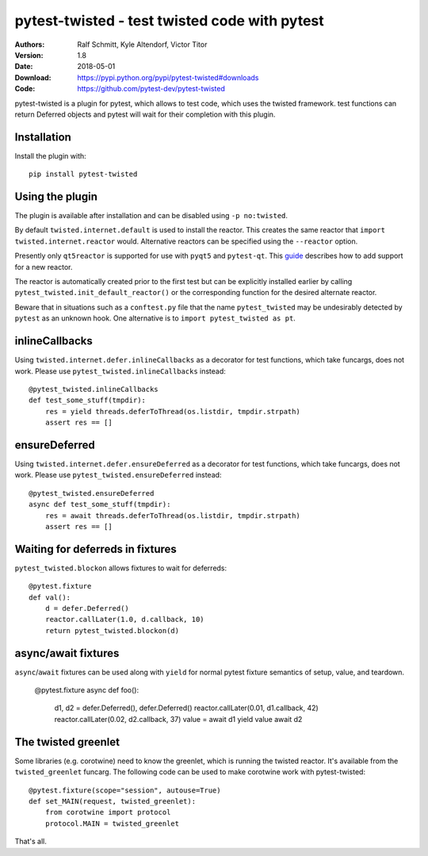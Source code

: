 .. -*- mode: rst; coding: utf-8 -*-

==============================================================================
pytest-twisted - test twisted code with pytest
==============================================================================

|PyPI| |Pythons| |Travis| |AppVeyor| |Black|

:Authors: Ralf Schmitt, Kyle Altendorf, Victor Titor
:Version: 1.8
:Date:    2018-05-01
:Download: https://pypi.python.org/pypi/pytest-twisted#downloads
:Code: https://github.com/pytest-dev/pytest-twisted


pytest-twisted is a plugin for pytest, which allows to test code,
which uses the twisted framework. test functions can return Deferred
objects and pytest will wait for their completion with this plugin.

Installation
==================
Install the plugin with::

    pip install pytest-twisted


Using the plugin
==================

The plugin is available after installation and can be disabled using
``-p no:twisted``.

By default ``twisted.internet.default`` is used to install the reactor.
This creates the same reactor that ``import twisted.internet.reactor``
would.  Alternative reactors can be specified using the ``--reactor``
option.

Presently only ``qt5reactor`` is supported for use with ``pyqt5``
and ``pytest-qt``. This `guide`_ describes how to add support for
a new reactor.

The reactor is automatically created prior to the first test but can
be explicitly installed earlier by calling
``pytest_twisted.init_default_reactor()`` or the corresponding function
for the desired alternate reactor.

Beware that in situations such as
a ``conftest.py`` file that the name ``pytest_twisted`` may be
undesirably detected by ``pytest`` as an unknown hook.  One alternative
is to ``import pytest_twisted as pt``.


inlineCallbacks
===============
Using ``twisted.internet.defer.inlineCallbacks`` as a decorator for test
functions, which take funcargs, does not work. Please use
``pytest_twisted.inlineCallbacks`` instead::

  @pytest_twisted.inlineCallbacks
  def test_some_stuff(tmpdir):
      res = yield threads.deferToThread(os.listdir, tmpdir.strpath)
      assert res == []


ensureDeferred
==============
Using ``twisted.internet.defer.ensureDeferred`` as a decorator for test
functions, which take funcargs, does not work. Please use
``pytest_twisted.ensureDeferred`` instead::

  @pytest_twisted.ensureDeferred
  async def test_some_stuff(tmpdir):
      res = await threads.deferToThread(os.listdir, tmpdir.strpath)
      assert res == []


Waiting for deferreds in fixtures
=================================
``pytest_twisted.blockon`` allows fixtures to wait for deferreds::

  @pytest.fixture
  def val():
      d = defer.Deferred()
      reactor.callLater(1.0, d.callback, 10)
      return pytest_twisted.blockon(d)


async/await fixtures
====================
``async``/``await`` fixtures can be used along with ``yield`` for normal
pytest fixture semantics of setup, value, and teardown.

  @pytest.fixture
  async def foo():
      d1, d2 = defer.Deferred(), defer.Deferred()
      reactor.callLater(0.01, d1.callback, 42)
      reactor.callLater(0.02, d2.callback, 37)
      value = await d1
      yield value
      await d2


The twisted greenlet
====================
Some libraries (e.g. corotwine) need to know the greenlet, which is
running the twisted reactor. It's available from the
``twisted_greenlet`` funcarg. The following code can be used to make
corotwine work with pytest-twisted::

  @pytest.fixture(scope="session", autouse=True)
  def set_MAIN(request, twisted_greenlet):
      from corotwine import protocol
      protocol.MAIN = twisted_greenlet


That's all.


.. |PyPI| image:: https://img.shields.io/pypi/v/pytest-twisted.svg
   :alt: PyPI version
   :target: https://pypi.python.org/pypi/pytest-twisted

.. |Pythons| image:: https://img.shields.io/pypi/pyversions/pytest-twisted.svg
   :alt: Supported Python versions
   :target: https://pypi.python.org/pypi/pytest-twisted

.. |Travis| image:: https://travis-ci.org/pytest-dev/pytest-twisted.svg?branch=master
   :alt: Travis build status
   :target: https://travis-ci.org/pytest-dev/pytest-twisted

.. |AppVeyor| image:: https://ci.appveyor.com/api/projects/status/eb1vp9hysp463c66/branch/master?svg=true
   :alt: AppVeyor build status
   :target: https://ci.appveyor.com/project/pytestbot/pytest-twisted

.. |Black| image:: https://img.shields.io/badge/code%20style-black-000000.svg
   :alt: Black code style
   :target: https://github.com/ambv/black

.. _guide: CONTRIBUTING.rst
